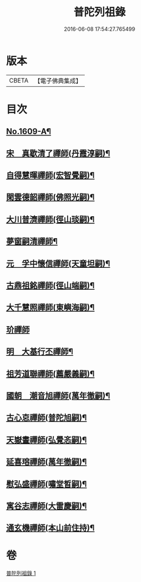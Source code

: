 #+TITLE: 普陀列祖錄 
#+DATE: 2016-06-08 17:54:27.765499

* 版本
 |     CBETA|【電子佛典集成】|

* 目次
** [[file:KR6q0037_001.txt::001-0652a1][No.1609-A¶]]
** [[file:KR6q0037_001.txt::001-0652b4][宋　真歇清了禪師(丹霞淳嗣)¶]]
** [[file:KR6q0037_001.txt::001-0653a3][自得慧暉禪師(宏智覺嗣)¶]]
** [[file:KR6q0037_001.txt::001-0653b8][閑雲德韶禪師(佛照光嗣)¶]]
** [[file:KR6q0037_001.txt::001-0653b12][大川普濟禪師(徑山琰嗣)¶]]
** [[file:KR6q0037_001.txt::001-0653b22][夢窗嗣清禪師¶]]
** [[file:KR6q0037_001.txt::001-0654a6][元　孚中懷信禪師(天童坦嗣)¶]]
** [[file:KR6q0037_001.txt::001-0654c18][古鼎祖銘禪師(徑山端嗣)¶]]
** [[file:KR6q0037_001.txt::001-0655b17][大千慧照禪師(東嶼海嗣)¶]]
** [[file:KR6q0037_001.txt::001-0656a24][玠禪師]]
** [[file:KR6q0037_001.txt::001-0656b8][明　大基行丕禪師¶]]
** [[file:KR6q0037_001.txt::001-0656b12][祖芳道聯禪師(薦嚴義嗣)¶]]
** [[file:KR6q0037_001.txt::001-0656b24][國朝　潮音旭禪師(萬年徹嗣)¶]]
** [[file:KR6q0037_001.txt::001-0657b2][古心怘禪師(普陀旭嗣)¶]]
** [[file:KR6q0037_001.txt::001-0657c7][天嶽晝禪師(弘覺忞嗣)¶]]
** [[file:KR6q0037_001.txt::001-0657c16][延喜瑢禪師(萬年徹嗣)¶]]
** [[file:KR6q0037_001.txt::001-0658a3][慰弘盛禪師(嘯堂晳嗣)¶]]
** [[file:KR6q0037_001.txt::001-0658a14][寓谷志禪師(大雷慶嗣)¶]]
** [[file:KR6q0037_001.txt::001-0658b6][通玄機禪師(本山前住持)¶]]

* 卷
[[file:KR6q0037_001.txt][普陀列祖錄 1]]

